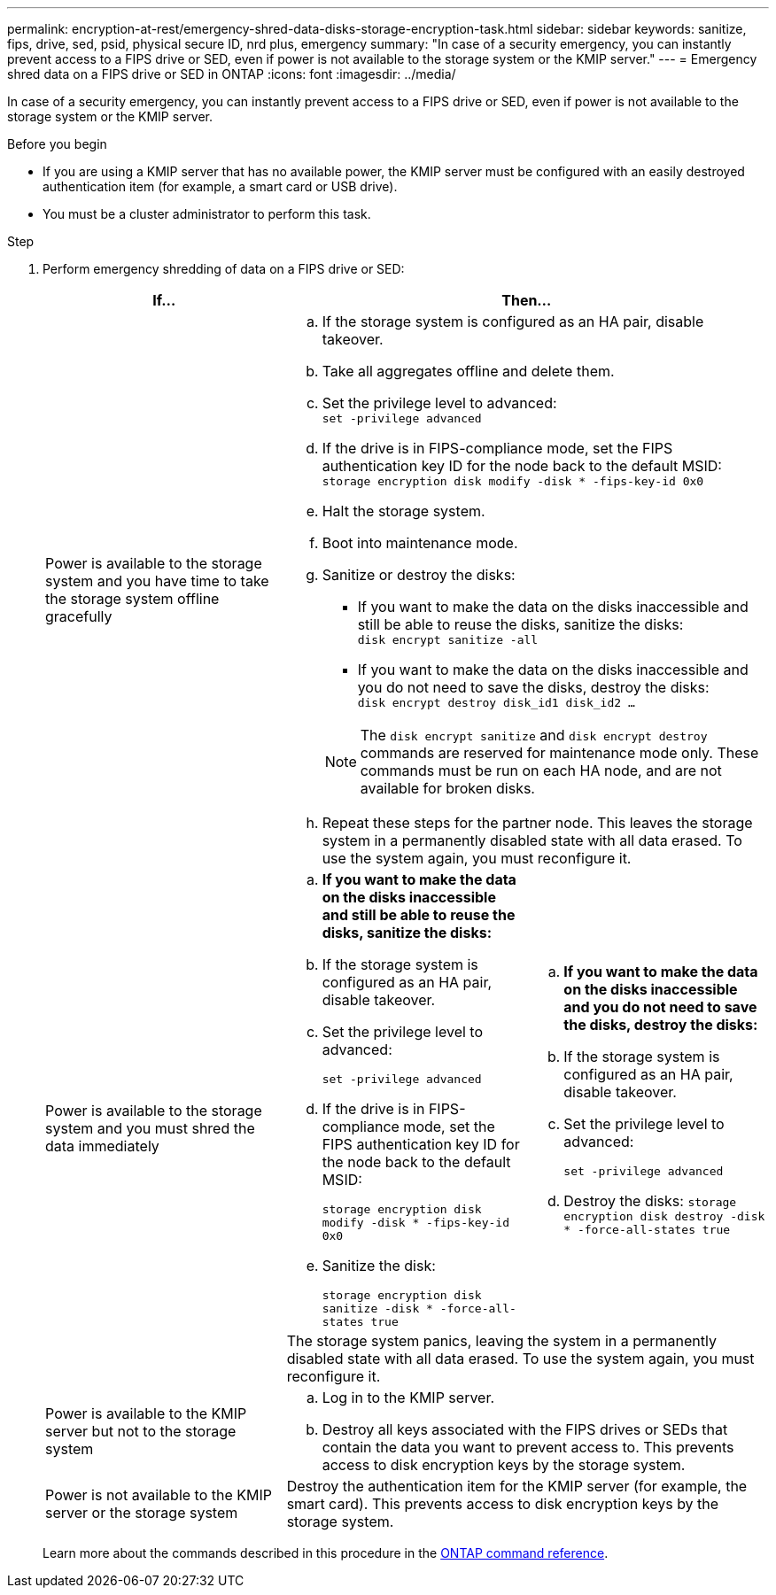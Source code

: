 ---
permalink: encryption-at-rest/emergency-shred-data-disks-storage-encryption-task.html
sidebar: sidebar
keywords: sanitize, fips, drive, sed, psid, physical secure ID, nrd plus, emergency   
summary: "In case of a security emergency, you can instantly prevent access to a FIPS drive or SED, even if power is not available to the storage system or the KMIP server."
---
= Emergency shred data on a FIPS drive or SED in ONTAP
:icons: font
:imagesdir: ../media/

[.lead]
In case of a security emergency, you can instantly prevent access to a FIPS drive or SED, even if power is not available to the storage system or the KMIP server.

.Before you begin

* If you are using a KMIP server that has no available power, the KMIP server must be configured with an easily destroyed authentication item (for example, a smart card or USB drive).
* You must be a cluster administrator to perform this task.

.Step
. Perform emergency shredding of data on a FIPS drive or SED:
+
|===

h| If... 2+h| Then...

a|Power is available to the storage system and you have time to take the storage system offline gracefully
2+a|

 .. If the storage system is configured as an HA pair, disable takeover.
 .. Take all aggregates offline and delete them.
 .. Set the privilege level to advanced:
 +
`set -privilege advanced`
 .. If the drive is in FIPS-compliance mode, set the FIPS authentication key ID for the node back to the default MSID:
 +
`storage encryption disk modify -disk * -fips-key-id 0x0`
 .. Halt the storage system.
 .. Boot into maintenance mode.
 .. Sanitize or destroy the disks:
  *** If you want to make the data on the disks inaccessible and still be able to reuse the disks, sanitize the disks:
  +
 `disk encrypt sanitize -all`
  *** If you want to make the data on the disks inaccessible and you do not need to save the disks, destroy the disks:
  +
 `disk encrypt destroy disk_id1 disk_id2 …`

+
[NOTE]
The `disk encrypt sanitize` and `disk encrypt destroy` commands are reserved for maintenance mode only. These commands must be run on each HA node, and are not available for broken disks.
 .. Repeat these steps for the partner node.
 This leaves the storage system in a permanently disabled state with all data erased. To use the system again, you must reconfigure it.

.2+a| Power is available to the storage system and you must shred the data immediately
a| .. *If you want to make the data on the disks inaccessible and still be able to reuse the disks, sanitize the disks:*
.. If the storage system is configured as an HA pair, disable takeover.
.. Set the privilege level to advanced:
+
`set -privilege advanced`
.. If the drive is in FIPS-compliance mode, set the FIPS authentication key ID for the node back to the default MSID:
+
`storage encryption disk modify -disk * -fips-key-id 0x0`
.. Sanitize the disk:
+
`storage encryption disk sanitize -disk * -force-all-states true`
a| .. *If you want to make the data on the disks inaccessible and you do not need to save the disks, destroy the disks:*
.. If the storage system is configured as an HA pair, disable takeover.
.. Set the privilege level to advanced:
+
`set -privilege advanced`
.. Destroy the disks:
`storage encryption disk destroy -disk * -force-all-states true`
2+a| The storage system panics, leaving the system in a permanently disabled state with all data erased. To use the system again, you must reconfigure it.
a|Power is available to the KMIP server but not to the storage system 
2+a|
 .. Log in to the KMIP server.
 .. Destroy all keys associated with the FIPS drives or SEDs that contain the data you want to prevent access to.
 This prevents access to disk encryption keys by the storage system.
a|Power is not available to the KMIP server or the storage system
2+a|
Destroy the authentication item for the KMIP server (for example, the smart card). This prevents access to disk encryption keys by the storage system.
|===
+
Learn more about the commands described in this procedure in the link:https://docs.netapp.com/us-en/ontap-cli/[ONTAP command reference^].


// 2025 Jan 14, ONTAPDOC-2569
// 2021 Nov 09, BURT 1374208
// 2022 Jan 25, BURT 1452520
